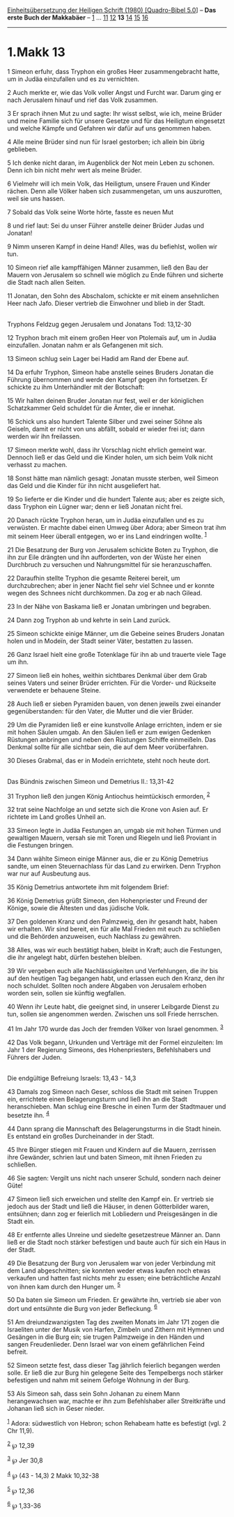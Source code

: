 :PROPERTIES:
:ID:       5efc34bb-6387-4a6a-b42a-e29119a6dce4
:END:
<<navbar>>
[[../index.html][Einheitsübersetzung der Heiligen Schrift (1980)
[Quadro-Bibel 5.0]]] -- *Das erste Buch der Makkabäer* --
[[file:1.Makk_1.html][1]] ... [[file:1.Makk_11.html][11]]
[[file:1.Makk_12.html][12]] *13* [[file:1.Makk_14.html][14]]
[[file:1.Makk_15.html][15]] [[file:1.Makk_16.html][16]]

--------------

* 1.Makk 13
  :PROPERTIES:
  :CUSTOM_ID: makk-13
  :END:

<<verses>>

<<v1>>
1 Simeon erfuhr, dass Tryphon ein großes Heer zusammengebracht hatte, um
in Judäa einzufallen und es zu vernichten.

<<v2>>
2 Auch merkte er, wie das Volk voller Angst und Furcht war. Darum ging
er nach Jerusalem hinauf und rief das Volk zusammen.

<<v3>>
3 Er sprach ihnen Mut zu und sagte: Ihr wisst selbst, wie ich, meine
Brüder und meine Familie sich für unsere Gesetze und für das Heiligtum
eingesetzt und welche Kämpfe und Gefahren wir dafür auf uns genommen
haben.

<<v4>>
4 Alle meine Brüder sind nun für Israel gestorben; ich allein bin übrig
geblieben.

<<v5>>
5 Ich denke nicht daran, im Augenblick der Not mein Leben zu schonen.
Denn ich bin nicht mehr wert als meine Brüder.

<<v6>>
6 Vielmehr will ich mein Volk, das Heiligtum, unsere Frauen und Kinder
rächen. Denn alle Völker haben sich zusammengetan, um uns auszurotten,
weil sie uns hassen.

<<v7>>
7 Sobald das Volk seine Worte hörte, fasste es neuen Mut

<<v8>>
8 und rief laut: Sei du unser Führer anstelle deiner Brüder Judas und
Jonatan!

<<v9>>
9 Nimm unseren Kampf in deine Hand! Alles, was du befiehlst, wollen wir
tun.

<<v10>>
10 Simeon rief alle kampffähigen Männer zusammen, ließ den Bau der
Mauern von Jerusalem so schnell wie möglich zu Ende führen und sicherte
die Stadt nach allen Seiten.

<<v11>>
11 Jonatan, den Sohn des Abschalom, schickte er mit einem ansehnlichen
Heer nach Jafo. Dieser vertrieb die Einwohner und blieb in der Stadt.\\
\\

<<v12>>
**** Tryphons Feldzug gegen Jerusalem und Jonatans Tod: 13,12-30
     :PROPERTIES:
     :CUSTOM_ID: tryphons-feldzug-gegen-jerusalem-und-jonatans-tod-1312-30
     :END:
12 Tryphon brach mit einem großen Heer von Ptolemaïs auf, um in Judäa
einzufallen. Jonatan nahm er als Gefangenen mit sich.

<<v13>>
13 Simeon schlug sein Lager bei Hadid am Rand der Ebene auf.

<<v14>>
14 Da erfuhr Tryphon, Simeon habe anstelle seines Bruders Jonatan die
Führung übernommen und werde den Kampf gegen ihn fortsetzen. Er schickte
zu ihm Unterhändler mit der Botschaft:

<<v15>>
15 Wir halten deinen Bruder Jonatan nur fest, weil er der königlichen
Schatzkammer Geld schuldet für die Ämter, die er innehat.

<<v16>>
16 Schick uns also hundert Talente Silber und zwei seiner Söhne als
Geiseln, damit er nicht von uns abfällt, sobald er wieder frei ist; dann
werden wir ihn freilassen.

<<v17>>
17 Simeon merkte wohl, dass ihr Vorschlag nicht ehrlich gemeint war.
Dennoch ließ er das Geld und die Kinder holen, um sich beim Volk nicht
verhasst zu machen.

<<v18>>
18 Sonst hätte man nämlich gesagt: Jonatan musste sterben, weil Simeon
das Geld und die Kinder für ihn nicht ausgeliefert hat.

<<v19>>
19 So lieferte er die Kinder und die hundert Talente aus; aber es zeigte
sich, dass Tryphon ein Lügner war; denn er ließ Jonatan nicht frei.

<<v20>>
20 Danach rückte Tryphon heran, um in Judäa einzufallen und es zu
verwüsten. Er machte dabei einen Umweg über Adora; aber Simeon trat ihm
mit seinem Heer überall entgegen, wo er ins Land eindringen wollte.
^{[[#fn1][1]]}

<<v21>>
21 Die Besatzung der Burg von Jerusalem schickte Boten zu Tryphon, die
ihn zur Eile drängten und ihn aufforderten, von der Wüste her einen
Durchbruch zu versuchen und Nahrungsmittel für sie heranzuschaffen.

<<v22>>
22 Daraufhin stellte Tryphon die gesamte Reiterei bereit, um
durchzubrechen; aber in jener Nacht fiel sehr viel Schnee und er konnte
wegen des Schnees nicht durchkommen. Da zog er ab nach Gilead.

<<v23>>
23 In der Nähe von Baskama ließ er Jonatan umbringen und begraben.

<<v24>>
24 Dann zog Tryphon ab und kehrte in sein Land zurück.

<<v25>>
25 Simeon schickte einige Männer, um die Gebeine seines Bruders Jonatan
holen und in Modeïn, der Stadt seiner Väter, bestatten zu lassen.

<<v26>>
26 Ganz Israel hielt eine große Totenklage für ihn ab und trauerte viele
Tage um ihn.

<<v27>>
27 Simeon ließ ein hohes, weithin sichtbares Denkmal über dem Grab
seines Vaters und seiner Brüder errichten. Für die Vorder- und Rückseite
verwendete er behauene Steine.

<<v28>>
28 Auch ließ er sieben Pyramiden bauen, von denen jeweils zwei einander
gegenüberstanden: für den Vater, die Mutter und die vier Brüder.

<<v29>>
29 Um die Pyramiden ließ er eine kunstvolle Anlage errichten, indem er
sie mit hohen Säulen umgab. An den Säulen ließ er zum ewigen Gedenken
Rüstungen anbringen und neben den Rüstungen Schiffe einmeißeln. Das
Denkmal sollte für alle sichtbar sein, die auf dem Meer vorüberfahren.

<<v30>>
30 Dieses Grabmal, das er in Modeïn errichtete, steht noch heute dort.\\
\\

<<v31>>
**** Das Bündnis zwischen Simeon und Demetrius II.: 13,31-42
     :PROPERTIES:
     :CUSTOM_ID: das-bündnis-zwischen-simeon-und-demetrius-ii.-1331-42
     :END:
31 Tryphon ließ den jungen König Antiochus heimtückisch ermorden,
^{[[#fn2][2]]}

<<v32>>
32 trat seine Nachfolge an und setzte sich die Krone von Asien auf. Er
richtete im Land großes Unheil an.

<<v33>>
33 Simeon legte in Judäa Festungen an, umgab sie mit hohen Türmen und
gewaltigen Mauern, versah sie mit Toren und Riegeln und ließ Proviant in
die Festungen bringen.

<<v34>>
34 Dann wählte Simeon einige Männer aus, die er zu König Demetrius
sandte, um einen Steuernachlass für das Land zu erwirken. Denn Tryphon
war nur auf Ausbeutung aus.

<<v35>>
35 König Demetrius antwortete ihm mit folgendem Brief:

<<v36>>
36 König Demetrius grüßt Simeon, den Hohenpriester und Freund der
Könige, sowie die Ältesten und das jüdische Volk.

<<v37>>
37 Den goldenen Kranz und den Palmzweig, den ihr gesandt habt, haben wir
erhalten. Wir sind bereit, ein für alle Mal Frieden mit euch zu
schließen und die Behörden anzuweisen, euch Nachlass zu gewähren.

<<v38>>
38 Alles, was wir euch bestätigt haben, bleibt in Kraft; auch die
Festungen, die ihr angelegt habt, dürfen bestehen bleiben.

<<v39>>
39 Wir vergeben euch alle Nachlässigkeiten und Verfehlungen, die ihr bis
auf den heutigen Tag begangen habt, und erlassen euch den Kranz, den ihr
noch schuldet. Sollten noch andere Abgaben von Jerusalem erhoben worden
sein, sollen sie künftig wegfallen.

<<v40>>
40 Wenn ihr Leute habt, die geeignet sind, in unserer Leibgarde Dienst
zu tun, sollen sie angenommen werden. Zwischen uns soll Friede
herrschen.

<<v41>>
41 Im Jahr 170 wurde das Joch der fremden Völker von Israel genommen.
^{[[#fn3][3]]}

<<v42>>
42 Das Volk begann, Urkunden und Verträge mit der Formel einzuleiten: Im
Jahr 1 der Regierung Simeons, des Hohenpriesters, Befehlshabers und
Führers der Juden.\\
\\

<<v43>>
**** Die endgültige Befreiung Israels: 13,43 - 14,3
     :PROPERTIES:
     :CUSTOM_ID: die-endgültige-befreiung-israels-1343---143
     :END:
43 Damals zog Simeon nach Geser, schloss die Stadt mit seinen Truppen
ein, errichtete einen Belagerungsturm und ließ ihn an die Stadt
heranschieben. Man schlug eine Bresche in einen Turm der Stadtmauer und
besetzte ihn. ^{[[#fn4][4]]}

<<v44>>
44 Dann sprang die Mannschaft des Belagerungsturms in die Stadt hinein.
Es entstand ein großes Durcheinander in der Stadt.

<<v45>>
45 Ihre Bürger stiegen mit Frauen und Kindern auf die Mauern, zerrissen
ihre Gewänder, schrien laut und baten Simeon, mit ihnen Frieden zu
schließen.

<<v46>>
46 Sie sagten: Vergilt uns nicht nach unserer Schuld, sondern nach
deiner Güte!

<<v47>>
47 Simeon ließ sich erweichen und stellte den Kampf ein. Er vertrieb sie
jedoch aus der Stadt und ließ die Häuser, in denen Götterbilder waren,
entsühnen; dann zog er feierlich mit Lobliedern und Preisgesängen in die
Stadt ein.

<<v48>>
48 Er entfernte alles Unreine und siedelte gesetzestreue Männer an. Dann
ließ er die Stadt noch stärker befestigen und baute auch für sich ein
Haus in der Stadt.

<<v49>>
49 Die Besatzung der Burg von Jerusalem war von jeder Verbindung mit dem
Land abgeschnitten; sie konnten weder etwas kaufen noch etwas verkaufen
und hatten fast nichts mehr zu essen; eine beträchtliche Anzahl von
ihnen kam durch den Hunger um. ^{[[#fn5][5]]}

<<v50>>
50 Da baten sie Simeon um Frieden. Er gewährte ihn, vertrieb sie aber
von dort und entsühnte die Burg von jeder Befleckung. ^{[[#fn6][6]]}

<<v51>>
51 Am dreiundzwanzigsten Tag des zweiten Monats im Jahr 171 zogen die
Israeliten unter der Musik von Harfen, Zimbeln und Zithern mit Hymnen
und Gesängen in die Burg ein; sie trugen Palmzweige in den Händen und
sangen Freudenlieder. Denn Israel war von einem gefährlichen Feind
befreit.

<<v52>>
52 Simeon setzte fest, dass dieser Tag jährlich feierlich begangen
werden solle. Er ließ die zur Burg hin gelegene Seite des Tempelbergs
noch stärker befestigen und nahm mit seinem Gefolge Wohnung in der Burg.

<<v53>>
53 Als Simeon sah, dass sein Sohn Johanan zu einem Mann herangewachsen
war, machte er ihn zum Befehlshaber aller Streitkräfte und Johanan ließ
sich in Geser nieder.

^{[[#fnm1][1]]} Adora: südwestlich von Hebron; schon Rehabeam hatte es
befestigt (vgl. 2 Chr 11,9).

^{[[#fnm2][2]]} ℘ 12,39

^{[[#fnm3][3]]} ℘ Jer 30,8

^{[[#fnm4][4]]} ℘ (43 - 14,3) 2 Makk 10,32-38

^{[[#fnm5][5]]} ℘ 12,36

^{[[#fnm6][6]]} ℘ 1,33-36
